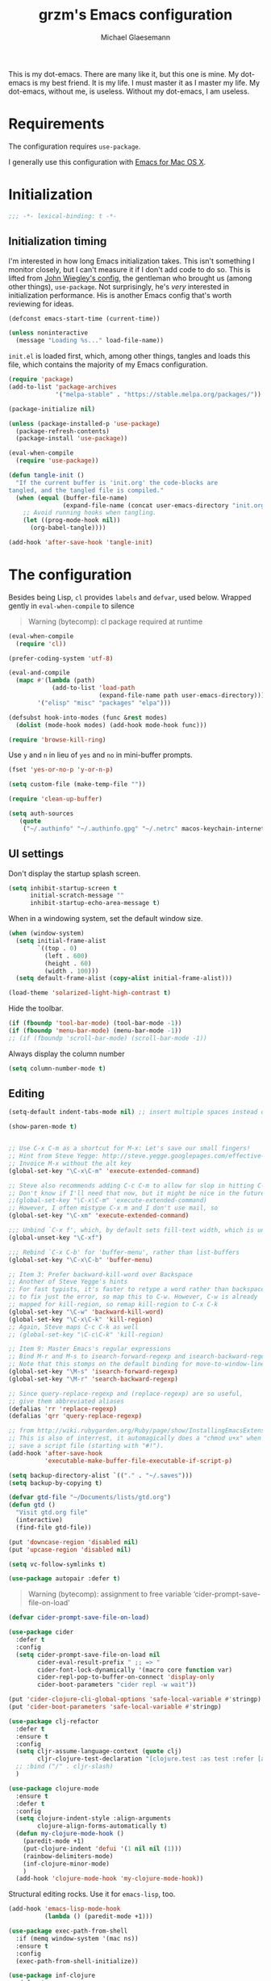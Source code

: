 #+TITLE: grzm's Emacs configuration
#+AUTHOR: Michael Glaesemann
#+PROPERTY: header-args :tangle yes
#+BABEL :cache yes

This is my dot-emacs. There are many like it, but this one
is mine. My dot-emacs is my best friend. It is my life. I must master
it as I master my life. My dot-emacs, without me, is useless. Without
my dot-emacs, I am useless.

* Requirements

The configuration requires =use-package=.

I generally use this configuration with [[https://emacsformacosx.com][Emacs for Mac OS X]].


* Initialization


#+begin_src emacs-lisp
;;; -*- lexical-binding: t -*-
#+end_src

** Initialization timing

I'm interested in how long Emacs initialization takes. This isn't
something I monitor closely, but I can't measure it if I don't add
code to do so. This is lifted from [[https://github.com/jwiegley/dot-emacs][John Wiegley's config]], the
gentleman who brought us (among other things), =use-package=. Not
surprisingly, he's /very/ interested in initialization
performance. His is another Emacs config that's worth reviewing for
ideas.

#+begin_src emacs-lisp
(defconst emacs-start-time (current-time))

(unless noninteractive
  (message "Loading %s..." load-file-name))
#+end_src

=init.el= is loaded first, which, among other things, tangles and
loads this file, which contains the majority of my Emacs
configuration.

#+begin_src emacs-lisp
(require 'package)
(add-to-list 'package-archives
             '("melpa-stable" . "https://stable.melpa.org/packages/"))

(package-initialize nil)

(unless (package-installed-p 'use-package)
  (package-refresh-contents)
  (package-install 'use-package))

(eval-when-compile
  (require 'use-package))
#+end_src

#+BEGIN_SRC emacs-lisp
    (defun tangle-init ()
      "If the current buffer is 'init.org' the code-blocks are
    tangled, and the tangled file is compiled."
      (when (equal (buffer-file-name)
                   (expand-file-name (concat user-emacs-directory "init.org")))
        ;; Avoid running hooks when tangling.
        (let ((prog-mode-hook nil))
          (org-babel-tangle))))

    (add-hook 'after-save-hook 'tangle-init)
#+END_SRC



* The configuration

Besides being Lisp, =cl= provides =labels= and =defvar=, used
below. Wrapped gently in =eval-when-compile= to silence

#+begin_quote
Warning (bytecomp): cl package required at runtime
#+end_quote

#+begin_src emacs-lisp
(eval-when-compile
  (require 'cl))
#+end_src

#+begin_src emacs-lisp
(prefer-coding-system 'utf-8)
#+end_src

#+begin_src emacs-lisp
(eval-and-compile
  (mapc #'(lambda (path)
            (add-to-list 'load-path
                         (expand-file-name path user-emacs-directory)))
        '("elisp" "misc" "packages" "elpa")))
#+end_src

#+begin_src emacs-lisp
(defsubst hook-into-modes (func &rest modes)
  (dolist (mode-hook modes) (add-hook mode-hook func)))
#+end_src

#+begin_src emacs-lisp
(require 'browse-kill-ring)
#+end_src

Use =y= and =n= in lieu of =yes= and =no= in mini-buffer prompts.

#+begin_src emacs-lisp
(fset 'yes-or-no-p 'y-or-n-p)
#+end_src

#+begin_src emacs-lisp
(setq custom-file (make-temp-file ""))
#+end_src

#+begin_src emacs-lisp
(require 'clean-up-buffer)
#+end_src

#+begin_src emacs-lisp
(setq auth-sources
   (quote
    ("~/.authinfo" "~/.authinfo.gpg" "~/.netrc" macos-keychain-internet macos-keychain-internet)))
#+end_src

** UI settings

Don't display the startup splash screen.

#+begin_src emacs-lisp
(setq inhibit-startup-screen t
      initial-scratch-message ""
      inhibit-startup-echo-area-message t)
#+end_src

When in a windowing system, set the default window size.

#+begin_src emacs-lisp
 (when (window-system)
   (setq initial-frame-alist
         `((top . 0)
           (left . 600)
           (height . 60)
           (width . 100)))
   (setq default-frame-alist (copy-alist initial-frame-alist)))
#+end_src

#+begin_src emacs-lisp
(load-theme 'solarized-light-high-contrast t)
#+end_src

Hide the toolbar.

#+begin_src emacs-lisp
     (if (fboundp 'tool-bar-mode) (tool-bar-mode -1))
     (if (fboundp 'menu-bar-mode) (menu-bar-mode -1))
     ;; (if (fboundp 'scroll-bar-mode) (scroll-bar-mode -1))
#+end_src

Always display the column number

#+begin_src emacs-lisp
 (setq column-number-mode t)
#+end_src

** Editing

#+begin_src emacs-lisp
 (setq-default indent-tabs-mode nil) ;; insert multiple spaces instead of tabs
#+end_src

#+begin_src emacs-lisp
(show-paren-mode t)
#+end_src

#+begin_src emacs-lisp

 ;; Use C-x C-m as a shortcut for M-x: Let's save our small fingers!
 ;; Hint from Steve Yegge: http://steve.yegge.googlepages.com/effective-emacs
 ;; Invoice M-x without the alt key
 (global-set-key "\C-x\C-m" 'execute-extended-command)

 ;; Steve also recommends adding C-c C-m to allow for slop in hitting C-x
 ;; Don't know if I'll need that now, but it might be nice in the future
 ;;(global-set-key "\C-x\C-m" 'execute-extended-command)
 ;; However, I often mistype C-x m and I don't use mail, so
 (global-set-key "\C-xm" 'execute-extended-command)

 ;;; Unbind `C-x f', which, by default sets fill-text width, which is uncommon
 (global-unset-key "\C-xf")

 ;;; Rebind `C-x C-b' for 'buffer-menu', rather than list-buffers
 (global-set-key "\C-x\C-b" 'buffer-menu)

 ;; Item 3: Prefer backward-kill-word over Backspace
 ;; Another of Steve Yegge's hints
 ;; For fast typists, it's faster to retype a word rather than backspace
 ;; to fix just the error, so map this to C-w. However, C-w is already
 ;; mapped for kill-region, so remap kill-region to C-x C-k
 (global-set-key "\C-w" 'backward-kill-word)
 (global-set-key "\C-x\C-k" 'kill-region)
 ;; Again, Steve maps C-c C-k as well
 ;; (global-set-key "\C-c\C-k" 'kill-region)

 ;; Item 9: Master Emacs's regular expressions
 ;; Bind M-r and M-s to isearch-forward-regexp and isearch-backward-regexp
 ;; Note that this stomps on the default binding for move-to-window-line (M-r)
 (global-set-key "\M-s" 'isearch-forward-regexp)
 (global-set-key "\M-r" 'search-backward-regexp)

 ;; Since query-replace-regexp and (replace-regexp) are so useful,
 ;; give them abbreviated aliases
 (defalias 'rr 'replace-regexp)
 (defalias 'qrr 'query-replace-regexp)

 ;; from http://wiki.rubygarden.org/Ruby/page/show/InstallingEmacsExtensions
 ;; This is also of interrest, it automagically does a "chmod u+x" when you
 ;; save a script file (starting with "#!").
 (add-hook 'after-save-hook
           'executable-make-buffer-file-executable-if-script-p)

 (setq backup-directory-alist `(("." . "~/.saves")))
 (setq backup-by-copying t)

 (defvar gtd-file "~/Documents/lists/gtd.org")
 (defun gtd ()
   "Visit gtd.org file"
   (interactive)
   (find-file gtd-file))

 (put 'downcase-region 'disabled nil)
 (put 'upcase-region 'disabled nil)

 (setq vc-follow-symlinks t)
#+end_src

#+begin_src emacs-lisp
  (use-package autopair :defer t)
#+end_src


#+begin_quote
Warning (bytecomp): assignment to free variable ‘cider-prompt-save-file-on-load’
#+end_quote
#+begin_src emacs-lisp
(defvar cider-prompt-save-file-on-load)
#+end_src

#+begin_src emacs-lisp
  (use-package cider
    :defer t
    :config
    (setq cider-prompt-save-file-on-load nil
          cider-eval-result-prefix " ;; => "
          cider-font-lock-dynamically '(macro core function var)
          cider-repl-pop-to-buffer-on-connect 'display-only
          cider-boot-parameters "cider repl -w wait"))
#+end_src

#+begin_src emacs-lisp
  (put 'cider-clojure-cli-global-options 'safe-local-variable #'stringp)
  (put 'cider-boot-parameters 'safe-local-variable #'stringp)
#+end_src

#+begin_src emacs-lisp
    (use-package clj-refactor
      :defer t
      :ensure t
      :config
      (setq cljr-assume-language-context (quote clj)
            cljr-clojure-test-declaration "[clojure.test :as test :refer [are deftest is]]")
      ;; :bind ("/" . cljr-slash)
      )
#+end_src

#+begin_src emacs-lisp
  (use-package clojure-mode
    :ensure t
    :defer t
    :config
    (setq clojure-indent-style :align-arguments
          clojure-align-forms-automatically t)
    (defun my-clojure-mode-hook ()
      (paredit-mode +1)
      (put-clojure-indent 'defui '(1 nil nil (1)))
      (rainbow-delimiters-mode)
      (inf-clojure-minor-mode)
      )
    (add-hook 'clojure-mode-hook 'my-clojure-mode-hook))
#+end_src

Structural editing rocks. Use it for =emacs-lisp=, too.

#+begin_src emacs-lisp
     (add-hook 'emacs-lisp-mode-hook
               (lambda () (paredit-mode +1)))
#+end_src

#+begin_src emacs-lisp
  (use-package exec-path-from-shell
    :if (memq window-system '(mac ns))
    :ensure t
    :config
    (exec-path-from-shell-initialize))
#+end_src


#+begin_src emacs-lisp
  (use-package inf-clojure
    :defer t
    :config (setq inf-clojure-program "/Users/grzm/homebrew/bin/planck"))
#+end_src

#+begin_src emacs-lisp
  (use-package ido
    :demand t
    :config
    (setq ido-enable-flex-matching t
          ido-create-new-buffer 'always)
    (ido-mode 1))
#+end_src

#+begin_src emacs-lisp
    (use-package magit
      :ensure t
:defines personal-keybindings
      :config
      (setq magit-diff-refine-hunk (quote all))
      :bind ("C-x g" . magit-status))
#+end_src

#+begin_src emacs-lisp
  (use-package markdown-mode
    :ensure t
    :mode (("\\`README\\.markdown\\'" . gfm-mode)
           ("\\`README\\.md\\'" . gfm-mode)
           ("\\`CHANGELOG\\.md\\'" . gfm-mode)
           ("\\`CHANGELOG\\.markdown\\'" . gfm-mode)
           ("\\.md\\'" . markdown-mode)
           ("\\.markdown\\'" . markdown-mode))
    :config
    (setq markdown-command "/Users/grzm/homebrew/bin/multimarkdown"

          markdown-css-paths
          '("https://cdn.rawgit.com/sindresorhus/github-markdown-css/gh-pages/github-markdown.css")

          markdown-fontify-code-blocks-natively t))
#+end_src

#+begin_src emacs-lisp
  (use-package markdown-preview-mode
    :after solarized-theme
    :defer t
    :config
    (setq markdown-preview-stylesheets
          '("https://cdn.rawgit.com/sindresorhus/github-markdown-css/gh-pages/github-markdown.css"
            "https://cdn.rawgit.com/isagalaev/highlight.js/master/src/styles/solarized-light.css")))
#+end_src

#+begin_src emacs-lisp
  (use-package org
    :custom-face
    (org-level-1 ((t (:inherit variable-pitch :foreground "#cb4b16"))))
    (org-level-2 ((t (:inherit variable-pitch :foreground "#859900"))))
    (org-level-3 ((t (:inherit variable-pitch :foreground "#268bd2"))))
    (org-level-4 ((t (:inherit variable-pitch :foreground "#b58900")))))
#+end_src

#+begin_src emacs-lisp
     ;; when using Emacs installed via elpa, need to install it without loading init.el
     ;; to prevent a messed up installation. See
     ;; https://orgmode.org/manual/Installation.html
     ;; Important: You need to do this in a session where no ‘.org’ file has been visited, i.e., where no Org built-in function have been loaded. Otherwise autoload Org functions will mess up the installation.
     ;; For emacsformacosx:
     ;; ~/Applications/Emacs.app/Contents/MacOS/Emacs --no-init-file
     ;; Then do the normal installation via package

     ;; All of this is motivated to resolve the following error which appears when runnign org-refile:
     ;; org-copy-subtree: Invalid function: org-preserve-local-variables

     ;; Caused by org-preserve-local-variables not being defined

     (defun grzm/org-mode-hook ()
       "Stop the org-level headers from increasing in height relative to the other text."
       (dolist (face '(org-level-1
                       org-level-2
                       org-level-3
                       org-level-4
                       org-level-5))
         (set-face-attribute face nil
                             :weight 'normal
                             :height 1.0
                             :inherit nil)))

     (add-hook 'org-mode-hook 'grzm/org-mode-hook)

     (define-key global-map "\C-cc" 'org-capture)
     (global-set-key (kbd "C-c a") 'org-agenda)

     (setq org-ellipsis "↩")

     (setq org-refile-use-outline-path t)
     (setq org-refile-allow-creating-parent-nodes 'confirm)

     (setq org-agenda-show-all-dates t
           org-duration-format (quote h:mm)
           org-startup-folded nil
           org-startup-indented t)

     (setq org-todo-keywords
        (quote
         ((sequence "TODO(t)" "STARTED(s)" "NEXT(n)" "APPT(a)" "WAITING(w)" "SOMEDAY(p)" "|" "DONE(d)" "CANCELLED(c)" "DEFERRED(f)"))))


     (setq org-log-done 'time)

     (defun org-todo-checkbox (&optional pos)
       (let ((todo (org-entry-get (or pos (point)) "TODO" t)))
         (cond
          ((string= todo "TODO") "[ ]")
          ((string= todo "DONE")  "[X]")
          (t "[/]"))))

     (defun org-d24c-category (&optional pos)
       (let ((category (org-entry-get (or pos (point)) "CATEGORY" t)))
         (if (and category (not (string= category "")))
             (format "[%s]" category)
           "")))

     (defun org-d24c-prefix (&optional pos)
       (format "%s %s" (org-todo-checkbox pos) (org-d24c-category pos)))

     (setq org-support-shift-select t)
#+end_src

#+begin_src emacs-lisp
  (use-package org-bullets
    :ensure t
    :config
    (add-hook 'org-mode-hook (lambda () (org-bullets-mode 1))))
#+end_src

#+begin_src emacs-lisp
  (use-package org-re-reveal
    :defer t
    :config
    (add-hook 'org-mode-hook (lambda () (load-library "org-re-reveal"))))
#+end_src

#+begin_src emacs-lisp
(setq ring-bell-function 'ignore)
#+end_src

#+begin_src emacs-lisp
  (use-package paredit
    :hook ((lisp-mode emacs-lisp-mode) . paredit-mode)
    :ensure t
    :config
    (defun check-region-parens ()
      "Check if parentheses in the region are balanced. Signals a
  scan-error if not."
      (interactive)
      (save-restriction
        (save-excursion
          (let ((deactivate-mark nil))
            (condition-case c
                (progn
                  (narrow-to-region (region-beginning) (region-end))
                  (goto-char (point-min))
                  (while (/= 0 (- (point)
                                  (forward-list))))
                  t)
              (scan-error (signal 'scan-error '("Region parentheses not balanced")))))))))
#+end_src

#+begin_src emacs-lisp
  (use-package projectile
    :ensure t
    :bind (:map projectile-mode-map
                ("C-c p" . projectile-command-map))
    :config (projectile-mode +1))
#+end_src

#+begin_src emacs-lisp
  (use-package quelpa-use-package
    :after quelpa
    :ensure t)
#+end_src

#+begin_src emacs-lisp
     (define-minor-mode pollen-mode "edit pollen markup")

     (add-to-list 'auto-mode-alist '("\\.pp$" . pollen-mode))
#+end_src

#+begin_src emacs-lisp
     ;; This file contains code to set up Emacs to edit PostgreSQL source
     ;; code.  Copy these snippets into your .emacs file or equivalent, or
     ;; use load-file to load this file directly.
     ;;
     ;; Note also that there is a .dir-locals.el file at the top of the
     ;; PostgreSQL source tree, which contains many of the settings shown
     ;; here (but not all, mainly because not all settings are allowed as
     ;; local variables).  So for light editing, you might not need any
     ;; additional Emacs configuration.


     ;;; C files

     ;; Style that matches the formatting used by
     ;; src/tools/pgindent/pgindent.  Many extension projects also use this
     ;; style.
     (c-add-style "postgresql"
                  '("bsd"
                    (c-auto-align-backslashes . nil)
                    (c-basic-offset . 4)
                    (c-offsets-alist . ((case-label . +)
                                        (label . -)
                                        (statement-case-open . +)))
                    (fill-column . 78)
                    (indent-tabs-mode . t)
                    (tab-width . 4)))

     (defun postgresql-c-mode-hook ()
       (when (string-match "/postgres\\(ql\\)?/" buffer-file-name)
         (c-set-style "postgresql")
         ;; Don't override the style we just set with the style in
         ;; `dir-locals-file'.  Emacs 23.4.1 needs this; it is obsolete,
         ;; albeit harmless, by Emacs 24.3.1.
         (set (make-local-variable 'ignored-local-variables)
              (append '(c-file-style) ignored-local-variables))))

     (add-hook 'c-mode-hook 'postgresql-c-mode-hook)


     ;;; Perl files

     ;; Style that matches the formatting used by
     ;; src/tools/pgindent/perltidyrc.
     (defun pgsql-perl-style ()
       "Perl style adjusted for PostgreSQL project"
       (interactive)
       (setq perl-brace-imaginary-offset 0)
       (setq perl-brace-offset 0)
       (setq perl-continued-brace-offset 4)
       (setq perl-continued-statement-offset 4)
       (setq perl-indent-level 4)
       (setq perl-label-offset -2)
       (setq indent-tabs-mode t)
       (setq tab-width 4))

     (add-hook 'perl-mode-hook
               (defun postgresql-perl-mode-hook ()
                 (when (string-match "/postgres\\(ql\\)?/" buffer-file-name)
                   (pgsql-perl-style))))


     ;;; documentation files

     ;; (add-hook 'sgml-mode-hook
     ;;           (defun postgresql-sgml-mode-hook ()
     ;;              (when (string-match "/postgres\\(ql\\)?/" buffer-file-name)
     ;;                (setq fill-column 78)
     ;;                (setq indent-tabs-mode nil)
     ;;                (setq sgml-basic-offset 1))))


     ;;; Makefiles

     ;; use GNU make mode instead of plain make mode
     (add-to-list 'auto-mode-alist '("/postgres\\(ql\\)?/.*Makefile.*" . makefile-gmake-mode))
     (add-to-list 'auto-mode-alist '("/postgres\\(ql\\)?/.*\\.mk\\'" . makefile-gmake-mode))
#+end_src

#+begin_src emacs-lisp
(load "server")
(unless (server-running-p) (server-start))
#+end_src

#+begin_src emacs-lisp
(show-paren-mode 1)
#+end_src

#+begin_src emacs-lisp
  (use-package rainbow-delimiters
    :ensure t
    :hook (prog-mode . rainbow-delimiters-mode))
#+end_src

#+begin_src emacs-lisp
  (use-package recentf
    :defer 10
    :defines personal-keybindings
    :bind ("C-x C-r" . recentf-open-files)
    :config
    (recentf-mode 1)
    (setq recentf-max-menu-items 50
          recentf-max-saved-items 100))
#+end_src

#+begin_src emacs-lisp
  (use-package ruby-mode
    :mode (("\\.rake\'" . ruby-mode)
           ("Rakefile\'" . ruby-mode)
           ("rakefile\'" . ruby-mode)
           ("\\.gemspec'" . ruby-mode)))
#+end_src

#+begin_src emacs-lisp
  (use-package shell-script-mode
    :interpreter ("bash" . shell-script-mode))
#+end_src

#+begin_src emacs-lisp
  (use-package solarized-theme
    :ensure t
    :if window-system
    :config
    (setq solarized-distinct-fringe-background t
          solarized-high-contrast-mode-line t))
#+end_src

#+begin_src emacs-lisp
  (use-package typo
    :defer t
    :config
    (progn
      (setq-default typo-language "English")
      (defun enable-typo-mode ()
        (cond ((string-match "/_\\(drafts\\|posts\\)/.+\\.\\(markdown\\|\\md\\)$" buffer-file-name)
               (typo-mode 1))))
      (add-hook 'markdown-mode-hook 'enable-typo-mode)))
#+end_src

#+begin_src emacs-lisp
  (use-package yasnippet
    :defer t
    :config
    (setq yasindent-line 'fixed))
#+end_src

#+begin_src emacs-lisp
(setq backup-directory-alist
      `((".*" . ,temporary-file-directory)))
(setq auto-save-file-name-transforms
      `((".*" ,temporary-file-directory t)))
(setq create-lockfiles nil)
#+end_src

* Report initialization timing

#+begin_src emacs-lisp
(when window-system
  (let ((elapsed (float-time (time-subtract (current-time)
                                            emacs-start-time))))
    (message "Loading %s...done (%.3fs)" load-file-name elapsed))

  (add-hook 'after-init-hook
            `(lambda ()
               (let ((elapsed (float-time (time-subtract (current-time)
                                                         emacs-start-time))))
                 (message "Loading %s...done (%.3fs) [after-init]"
                          ,load-file-name elapsed )))
            t))
#+end_src
